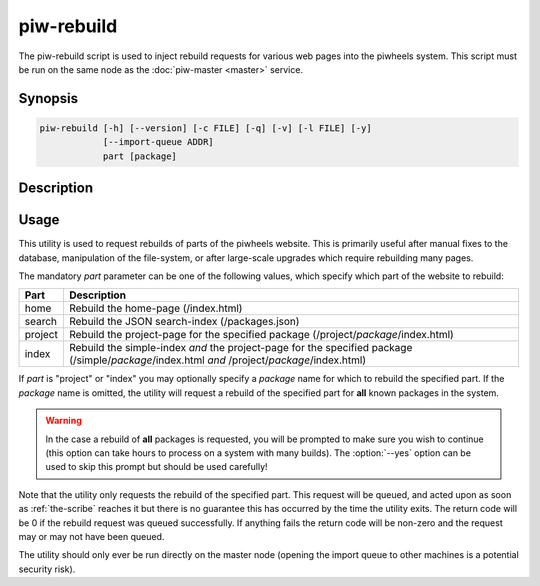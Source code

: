 ===========
piw-rebuild
===========

The piw-rebuild script is used to inject rebuild requests for various web
pages into the piwheels system. This script must be run on the same node as
the :doc:`piw-master <master>` service.

Synopsis
========

.. code-block:: text

    piw-rebuild [-h] [--version] [-c FILE] [-q] [-v] [-l FILE] [-y]
                [--import-queue ADDR]
                part [package]


Description
===========

.. program:: piw-rebuild

.. option:: -h, --help

    Show this help message and exit

.. option:: --version

    Show program's version number and exit

.. option:: -c FILE, --configuration FILE

    Specify a configuration file to load

.. option:: -q, --quiet

    Produce less console output

.. option:: -v, --verbose

    Produce more console output

.. option:: -l FILE, --log-file FILE

    Log messages to the specified file

.. option:: -y, --yes

    Run non-interactively; never prompt during operation

.. option:: --import-queue ADDR

    The address of the queue used by :program:`piw-rebuild` (default:
    (ipc:///tmp/piw-import); this should always be an ipc address


Usage
=====

This utility is used to request rebuilds of parts of the piwheels website. This
is primarily useful after manual fixes to the database, manipulation of the
file-system, or after large-scale upgrades which require rebuilding many pages.

The mandatory *part* parameter can be one of the following values, which
specify which part of the website to rebuild:

+---------+---------------------------------------------------------+
| Part    | Description                                             |
+=========+=========================================================+
| home    | Rebuild the home-page (/index.html)                     |
+---------+---------------------------------------------------------+
| search  | Rebuild the JSON search-index (/packages.json)          |
+---------+---------------------------------------------------------+
| project | Rebuild the project-page for the specified package      |
|         | (/project/*package*/index.html)                         |
+---------+---------------------------------------------------------+
| index   | Rebuild the simple-index *and* the project-page         |
|         | for the specified package (/simple/*package*/index.html |
|         | *and* /project/*package*/index.html)                    |
+---------+---------------------------------------------------------+

If *part* is "project" or "index" you may optionally specify a *package* name
for which to rebuild the specified part. If the *package* name is omitted, the
utility will request a rebuild of the specified part for **all** known packages
in the system.

.. warning::

    In the case a rebuild of **all** packages is requested, you will be
    prompted to make sure you wish to continue (this option can take hours to
    process on a system with many builds). The :option:`--yes` option can be
    used to skip this prompt but should be used carefully!

Note that the utility only requests the rebuild of the specified part. This
request will be queued, and acted upon as soon as :ref:`the-scribe` reaches it
but there is no guarantee this has occurred by the time the utility exits. The
return code will be 0 if the rebuild request was queued successfully. If
anything fails the return code will be non-zero and the request may or may not
have been queued.

The utility should only ever be run directly on the master node (opening the
import queue to other machines is a potential security risk).
